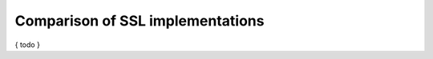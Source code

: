 Comparison of SSL  implementations
==================================

.. highlight:: C++


{ todo }
